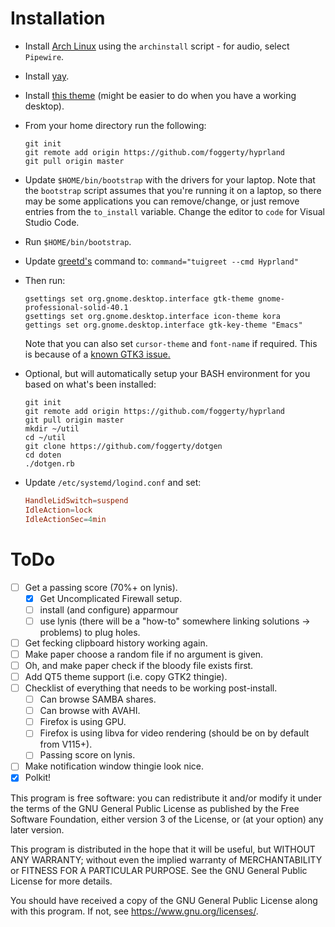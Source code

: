 * Installation
- Install [[https://archlinux.org][Arch Linux]] using the ~archinstall~ script - for audio, select ~Pipewire~.

- Install [[https://github.com/Jguer/yay][yay]].

- Install [[https://github.com/paullinuxthemer/Prof-Gnome][this theme]] (might be easier to do when you have a working desktop).
  
- From your home directory run the following:
  #+begin_src shell
  git init
  git remote add origin https://github.com/foggerty/hyprland
  git pull origin master
  #+end_src

- Update ~$HOME/bin/bootstrap~ with the drivers for your laptop.
  Note that the ~bootstrap~ script assumes that you're running it on a laptop, so there may be some applications you can remove/change, or just remove entries from the ~to_install~ variable.  Change the editor to ~code~ for Visual Studio Code.

- Run ~$HOME/bin/bootstrap~.

- Update [[https://wiki.archlinux.org/title/Greetd][greetd's]] command to:
  ~command="tuigreet --cmd Hyprland"~

- Then run:
  #+begin_src shell
  gsettings set org.gnome.desktop.interface gtk-theme gnome-professional-solid-40.1
  gsettings set org.gnome.desktop.interface icon-theme kora
  gettings set org.gnome.desktop.interface gtk-key-theme "Emacs"
  #+end_src

  Note that you can also set ~cursor-theme~ and ~font-name~ if required.  This is because of a [[https://github.com/swaywm/sway/wiki/GTK-3-settings-on-Wayland][known GTK3 issue.]]

- Optional, but will automatically setup your BASH environment for you based on what's been installed:
  #+begin_src shell
  git init
  git remote add origin https://github.com/foggerty/hyprland
  git pull origin master
  mkdir ~/util
  cd ~/util
  git clone https://github.com/foggerty/dotgen
  cd doten
  ./dotgen.rb
  #+end_src
- Update ~/etc/systemd/logind.conf~ and set:
   #+begin_src conf
   HandleLidSwitch=suspend
   IdleAction=lock
   IdleActionSec=4min
   #+end_src

* ToDo
  * [-] Get a passing score (70%+ on lynis).
    * [X] Get Uncomplicated Firewall setup.
    * [ ] install (and configure) apparmour
    * [ ] use lynis (there will be a "how-to" somewhere linking solutions -> problems) to plug holes.
  * [ ] Get fecking clipboard history working again.
  * [ ] Make paper choose a random file if no argument is given.
  * [ ] Oh, and make paper check if the bloody file exists first.
  * [ ] Add QT5 theme support (i.e. copy GTK2 thingie).
  * [ ] Checklist of everything that needs to be working post-install.
    * [ ] Can browse SAMBA shares.
    * [ ] Can browse with AVAHI.
    * [ ] Firefox is using GPU.
    * [ ] Firefox is using libva for video rendering (should be on by default from V115+).
    * [ ] Passing score on lynis.
  * [ ] Make notification window thingie look nice.
  * [X] Polkit!


       This program is free software: you can redistribute it and/or modify it under the terms of the GNU General Public License as published by the Free Software Foundation, either version 3 of the License, or (at your option) any later version.

    This program is distributed in the hope that it will be useful, but WITHOUT ANY WARRANTY; without even the implied warranty of MERCHANTABILITY or FITNESS FOR A PARTICULAR PURPOSE. See the GNU General Public License for more details.

    You should have received a copy of the GNU General Public License along with this program. If not, see <https://www.gnu.org/licenses/>. 

